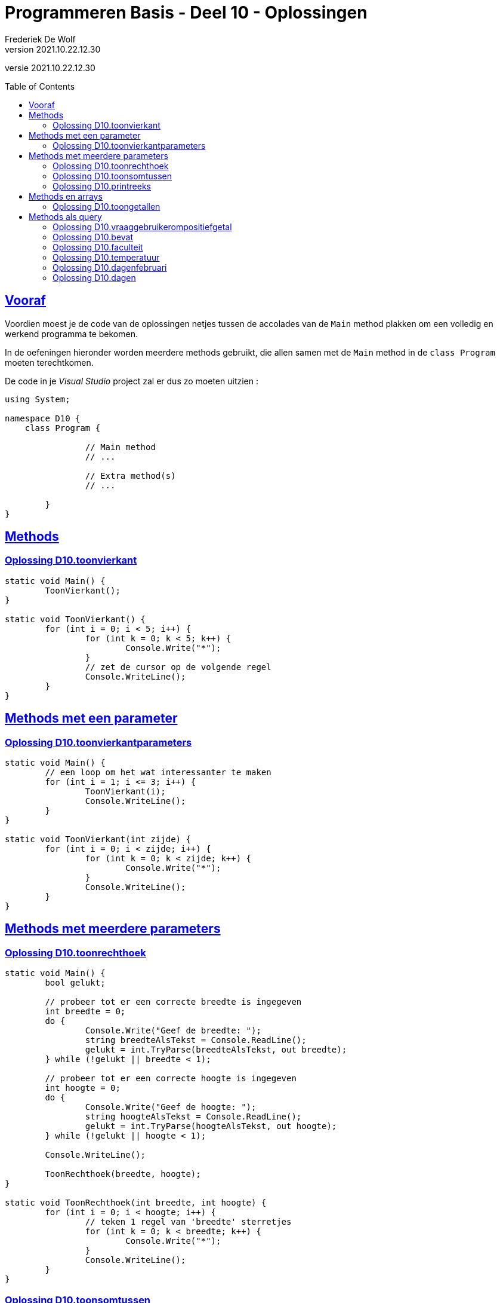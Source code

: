 = Programmeren Basis - Deel 10 - Oplossingen
Frederiek De Wolf
v2021.10.22.12.30
// toc and section numbering
:toc: preamble
:toclevels: 4
// geen auto section numbering voor oefeningen (handigere titels en toc)
//:sectnums: 
:sectlinks:
:sectnumlevels: 4
// source code formatting
:prewrap!:
:source-highlighter: rouge
:source-language: csharp
:rouge-style: github
:rouge-css: class
// inject css for highlights using docinfo
:docinfodir: ../common
:docinfo: shared-head
// folders
:imagesdir: images
:url-verdieping: ../{docname}-verdieping/{docname}-verdieping.adoc
// experimental voor kdb: en btn: macro's van AsciiDoctor
:experimental:

//preamble
[.text-right]
versie {revnumber}

== Vooraf

Voordien moest je de code van de oplossingen netjes tussen de accolades van de `Main` method plakken om een volledig en werkend programma te bekomen.

In de oefeningen hieronder worden meerdere methods gebruikt, die allen samen met de `Main` method in de `class Program` moeten terechtkomen.

De code in je __Visual Studio__ project zal er dus zo moeten uitzien :

[source, csharp, linenums]
----
using System;

namespace D10 {
    class Program {

		// Main method
		// ...
		
		// Extra method(s)
		// ...
	
	}
}
----

== Methods 

=== Oplossing D10.toonvierkant
//D10.01
//Y9.04

[source,csharp,linenums]
----
static void Main() {
	ToonVierkant();
}

static void ToonVierkant() {
	for (int i = 0; i < 5; i++) {
		for (int k = 0; k < 5; k++) {
			Console.Write("*");
		}
		// zet de cursor op de volgende regel
		Console.WriteLine();
	}
}
----

== Methods met een parameter

=== Oplossing D10.toonvierkantparameters

//D10.02

//Y9.05

[source,csharp,linenums]
----
static void Main() {
	// een loop om het wat interessanter te maken
	for (int i = 1; i <= 3; i++) {
		ToonVierkant(i);
		Console.WriteLine();
	}
}

static void ToonVierkant(int zijde) {
	for (int i = 0; i < zijde; i++) {
		for (int k = 0; k < zijde; k++) {
			Console.Write("*");
		}
		Console.WriteLine();
	}
}
----

== Methods met meerdere parameters

=== Oplossing D10.toonrechthoek
//D10.03

//Y9.06

[source,csharp,linenums]
----
static void Main() {
	bool gelukt;

	// probeer tot er een correcte breedte is ingegeven
	int breedte = 0;
	do {
		Console.Write("Geef de breedte: ");
		string breedteAlsTekst = Console.ReadLine();
		gelukt = int.TryParse(breedteAlsTekst, out breedte);
	} while (!gelukt || breedte < 1);

	// probeer tot er een correcte hoogte is ingegeven
	int hoogte = 0;
	do {
		Console.Write("Geef de hoogte: ");
		string hoogteAlsTekst = Console.ReadLine();
		gelukt = int.TryParse(hoogteAlsTekst, out hoogte);
	} while (!gelukt || hoogte < 1);
	
	Console.WriteLine();

	ToonRechthoek(breedte, hoogte);
}

static void ToonRechthoek(int breedte, int hoogte) {
	for (int i = 0; i < hoogte; i++) {
		// teken 1 regel van 'breedte' sterretjes
		for (int k = 0; k < breedte; k++) {
			Console.Write("*");
		}
		Console.WriteLine();
	}
}
----


=== Oplossing D10.toonsomtussen
//D10.04

//Y9.07
	
[source,csharp,linenums]
----
static void Main() {
	int laag = 5;
	int hoog = 10;
	ToonSomTussen(laag, hoog);
}

static void ToonSomTussen(int min, int max) {
	int som = 0;
	for (int i = min; i <= max; i++) {
		som += i;
	}
	Console.WriteLine($"De som van de getallen van {min} t.e.m. {max} is {som}");
}
----

Merk op dat de method `ToonSomTussen` ook de output moest doen en niet enkel de berekening, daarom ook het stukje __Toon__ in de naam van de method.

Een oplossing waarin de method enkel de berekening doet zou er zo kunnen uitzien:
	
[source,csharp,linenums]
----
static void Main() {
	int laag = 5;
	int hoog = 10;
	int som = BerekenSomTussen(laag, hoog);
	Console.WriteLine($"De som van de getallen van {laag} t.e.m. {hoog} is {som}");
}

static int BerekenSomTussen(int min, int max) {
	int som = 0;
	for (int i = min; i <= max; i++) {
		som += i;
	}
	return som;
}
----

Merk op dat de naam van de method veranderd werd naar __Bereken...__ omdat dit beter de lading dekt.

=== Oplossing D10.printreeks
//D10.05

Er ontbreekt één method, namelijk `PrintReeks`...

[source,csharp,linenums]
----
static void PrintReeks(int min, int max) {
	if (max < min) {
		PrintReeks(max, min); // <1>
	} else {
		int getal = min;
		while (getal < max) {
			Console.Write(getal + " > ");
			getal++;
		}
		Console.WriteLine(getal);
	}
}
----
<1> `PrintReeks` roept zichzelf aan. 

Bemerk dat met een __recursieve call__ `min` en `max` van waardes worden omgewisseld.  

.Recursie
[NOTE]
====
In een recursieve call roept een method zichzelf aan.  Een techniek die je zou kunnen gebruiken om parameterwaardes van rol te laten wisselen.
====

Exact wat we hier willen doen op het moment dat blijkt dat `max > min`.  

****
[.underline]#Analyseren met de debugger en het Call Stack toolvenster...#

. Plaats een __breakpoint__ op de instructieregel `PrintReeks(max, min);` met de recursieve call:  __Rechterklik op deze regel en kies voor menu:Breakpoint[Insert Breakpoint]__
. Voer de code uit tot op dat breakpoint: image:Start.png[Start] (__Start Debugging__)
. Stap ook de recursieve call binnen: image:Step Into.png[Start] (__Step Into__)

De call stack ziet er nu zo uit...

image:Oplossing D10.05.png[Oplossing D10.05]
****

De eerste activatie (de __laagste__ op de callstack) van `PrintReeks` (__min = 8, max = 3__), roept op zijn beurt opnieuw `PrintReeks` op.  Dit zorgt voor een tweede activatie van `PrintReeks` (__min = 3, max = 8__).  

De oorspronkelijke `min` (__= 8) voor de eerste activatie, wordt als nieuwe `max` gebruikt voor de tweede activatie.  De oorspronkelijke `max` (__= 3) voor de eerste activatie, wordt als nieuwe `min` gebruikt voor de tweede activatie.  Zo worden beide omgewisseld.

Om `min` en `max` van waardes om te wisselen, kan je natuurlijk ook een klassiek __omwissel algoritme__ gebruiken...

[source,csharp,linenums]
----
int temp = min;
min = max;
max = temp;
----


== Methods en arrays

=== Oplossing D10.toongetallen
//D10.06

//Y9.08

[source,csharp,linenums]
----
static void Main() {
	int[] getallen = { 5, 3, 1, -1, -3 };
	ToonGetallen(getallen);
}

static void ToonGetallen(int[] getalletjes) {
	for (int i = 0; i < getalletjes.Length; i++) {
		int getal = getalletjes[i];
		Console.Write(getal);
		bool isLaatsteGetal = (i == getalletjes.Length - 1);
		if (!isLaatsteGetal) {
			Console.Write(", ");
		}
	}
}
----

== Methods als query

=== Oplossing D10.vraaggebruikerompositiefgetal
//D10.07

//Y9.09

[source,csharp,linenums]
----
static void Main() {
	int breedte = VraagGebruikerOmPositiefGetal("Geef de breedte : ");
	int hoogte = VraagGebruikerOmPositiefGetal("Geef de hoogte : ");

	Console.WriteLine();

	ToonRechthoek(breedte, hoogte);
}

static int VraagGebruikerOmPositiefGetal(string vraag) {
	bool gelukt;
	int getal;
	do {
		Console.Write(vraag);
		string breedteAlsTekst = Console.ReadLine();
		gelukt = int.TryParse(breedteAlsTekst, out getal);
	} while (!gelukt || getal < 1);

	return getal;
}

static void ToonRechthoek(int b, int h) {
	for (int i = 0; i < h; i++) {
		// teken 1 regel van 'breedte' sterretjes
		for (int k = 0; k < b; k++) {
			Console.Write("*");
		}
		Console.WriteLine();
	}
}
----

=== Oplossing D10.bevat
//D10.08

//Y9.10

[source,csharp,linenums]
----
static void Main() {
	string[] boerderijDieren = { "kip", "koe", "paard", "geit", "schaap" };

	Console.Write("Geef een dier : ");
	string input = Console.ReadLine();

	bool gevonden = Bevat(boerderijDieren, input);

	if (gevonden) {
		Console.WriteLine("Dat is een boerderijdier");
	} else {
		Console.WriteLine("Dat is geen boerderijdier");
	}
}

static bool Bevat(string[] woorden, string zoekwoord) {
	bool gevonden = false;
	foreach (string woord in woorden) {
		if (zoekwoord.ToLower() == woord.ToLower()) {
			gevonden = true;
			break;
		}
	}
	return gevonden;
}
----


=== Oplossing D10.faculteit
//D10.09

//Y9.12

[source,csharp,linenums]
----
static void Main() {
	Console.Write("Geef een getal : ");
	string getalAlsTekst = Console.ReadLine();
	int getal = int.Parse(getalAlsTekst);

	int faculteitGetal = GetFaculteit(getal);

	Console.WriteLine($"{getal}! is {faculteitGetal}");
}

static int GetFaculteit(int getal) {
	int result = 1;
	for (int i=2;i<=getal;i++) {
		result = result * i;
	}
	return result;
}
----


=== Oplossing D10.temperatuur
//D10.10

//Y9.13

[source,csharp,linenums]
----
static void Main() {
	Console.Write("Geef de temperatuur in graden Fahrenheit : ");
	string fahrenheitAlsTekst = Console.ReadLine();
	double fahrenheit = double.Parse(fahrenheitAlsTekst);

	double celsius = ConvertFahrenheitToCelsius(fahrenheit);

	Console.WriteLine($"De temperatuur is {celsius} graden Celsius.");
}

static double ConvertFahrenheitToCelsius(double fahrenheit) {
	// let op, een berekening wordt van links naar rechts uitgewerkt (tenzij je haakjes gebruikt)
	// dus als je begint met 5/9 ipv 5.0/9 dan ziet de compiler int gedeeld door int en zal er
	// een gehele deling uitgevoerd worden en dat levert 0 op!
	double celsius = 5.0 / 9 * (fahrenheit - 32);
	return celsius;
}
----



=== Oplossing D10.dagenfebruari
D10.11

//C43

[source,csharp,linenums]
----
static void Main()
{
	do
	{
		Console.Write("Jaar?: ");
		int jaar = int.Parse(Console.ReadLine());
		Console.WriteLine($"In februari van {jaar} zijn er {DagenFebruari(jaar)} dagen.");
		Console.WriteLine();
	} while (true);
}

static int DagenFebruari(int jaartal)
{
	int dagenFebruari = 28;
	if (IsSchrikkeljaar(jaartal)) dagenFebruari++;
	return dagenFebruari;
}

static bool IsSchrikkeljaar(int jaartal)
{
	return (jaartal % 400 == 0 || jaartal % 4 == 0 && jaartal % 100 != 0);
}
----


=== Oplossing D10.dagen
//D10.12

//C44

[source,csharp,linenums]
----
static void Main()
{
	string[] maanden = {"januari", "februari", "maart", "april", "mei", "juni", "juli",
					"augustus", "september", "oktober", "november", "december"};
	do
	{
		Console.Write("Maand?: ");
		int maand = int.Parse(Console.ReadLine());
		Console.Write("Jaar?: ");
		int jaar = int.Parse(Console.ReadLine());
		Console.WriteLine($"In {maanden[maand - 1]} van {jaar} zijn er {Dagen(maand, jaar)} dagen.");
		Console.WriteLine();
	} while (true);
}

static int Dagen(int maand, int jaartal)
{
	int[] dagen = { 31, DagenFebruari(jaartal), 31, 30, 31, 30, 31, 31, 30, 31, 30, 31 };
	return dagen[maand - 1];
}

static int DagenFebruari(int jaartal)
{
	int dagenFebruari = 28;
	if (IsSchrikkeljaar(jaartal)) dagenFebruari++;
	return dagenFebruari;
}

static bool IsSchrikkeljaar(int jaartal)
{
	return (jaartal % 400 == 0 || jaartal % 4 == 0 && jaartal % 100 != 0);
}
----
